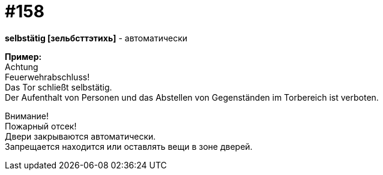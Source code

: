[#20_007]
= #158
:hardbreaks:

**selbstätig [зельбсттэтихь]** - автоматически

**Пример:**
Achtung
Feuerwehrabschluss!
Das Tor schließt selbstätig.
Der Aufenthalt von Personen und das Abstellen von Gegenständen im Torbereich ist verboten.

Внимание!
Пожарный отсек!
Двери закрываются автоматически.
Запрещается находится или оставлять вещи в зоне дверей.